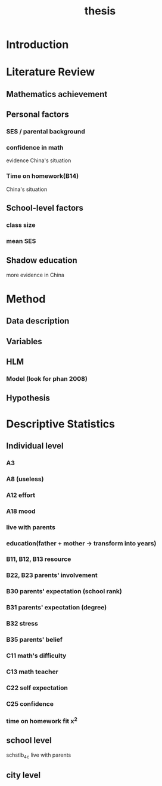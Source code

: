 #+title: thesis

* Introduction

* Literature Review

** Mathematics achievement 

** Personal factors

*** SES / parental background

*** confidence in math
evidence
China's situation

*** Time on homework(B14)
China's situation


** School-level factors

*** class size

*** mean SES

** Shadow education
more evidence in China

* Method

** Data description

** Variables

** HLM

*** Model (look for phan 2008)

** Hypothesis

* Descriptive Statistics

** Individual level

*** A3

*** A8 (useless)

*** A12 effort

*** A18 mood

*** live with parents

*** education(father + mother -> transform into years) 

*** B11, B12, B13 resource

*** B22, B23 parents' involvement

*** B30 parents' expectation (school rank)

*** B31 parents' expectation (degree)

*** B32 stress

*** B35 parents' belief

*** C11 math's difficulty

*** C13 math teacher

*** C22 self expectation

*** C25 confidence

*** time on homework fit x^2

** school level
schstlb_4c live with parents

** city level

